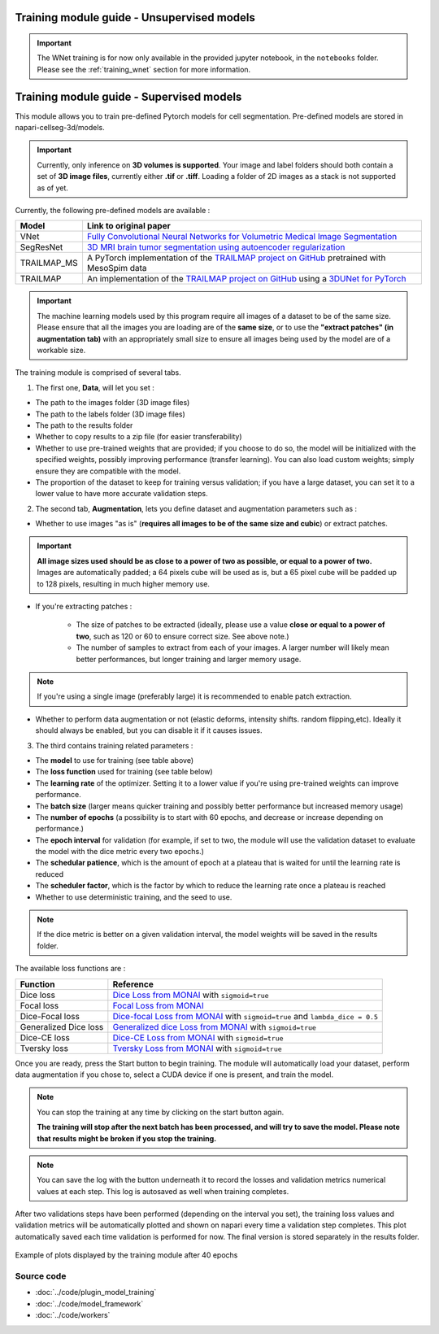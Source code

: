 .. _training_module_guide:

Training module guide - Unsupervised models
==============================================

.. important::
    The WNet training is for now only available in the provided jupyter notebook, in the ``notebooks`` folder.
    Please see the :ref:`training_wnet` section for more information.

Training module guide - Supervised models
==============================================

This module allows you to train pre-defined Pytorch models for cell segmentation.
Pre-defined models are stored in napari-cellseg-3d/models.

.. important::
    Currently, only inference on **3D volumes is supported**. Your image and label folders should both contain a set of
    **3D image files**, currently either **.tif** or **.tiff**. Loading a folder of 2D images as a stack is not supported as of yet.


Currently, the following pre-defined models are available :

==============   ================================================================================================
Model            Link to original paper
==============   ================================================================================================
VNet             `Fully Convolutional Neural Networks for Volumetric Medical Image Segmentation`_
SegResNet        `3D MRI brain tumor segmentation using autoencoder regularization`_
TRAILMAP_MS       A PyTorch implementation of the `TRAILMAP project on GitHub`_ pretrained with MesoSpim data
TRAILMAP          An implementation of the `TRAILMAP project on GitHub`_ using a `3DUNet for PyTorch`_
==============   ================================================================================================

.. _Fully Convolutional Neural Networks for Volumetric Medical Image Segmentation: https://arxiv.org/pdf/1606.04797.pdf
.. _3D MRI brain tumor segmentation using autoencoder regularization: https://arxiv.org/pdf/1810.11654.pdf
.. _TRAILMAP project on GitHub: https://github.com/AlbertPun/TRAILMAP
.. _3DUnet for Pytorch: https://github.com/wolny/pytorch-3dunet

.. important::
    | The machine learning models used by this program require all images of a dataset to be of the same size.
    | Please ensure that all the images you are loading are of the **same size**, or to use the **"extract patches" (in augmentation tab)** with an appropriately small size to ensure all images being used by the model are of a workable size.

The training module is comprised of several tabs.


1) The first one, **Data**, will let you set :

* The path to the images folder (3D image files)
* The path to the labels folder (3D image files)
* The path to the results folder

* Whether to copy results to a zip file (for easier transferability)

* Whether to use pre-trained weights that are provided; if you choose to do so, the model will be initialized with the specified weights, possibly improving performance (transfer learning).
  You can also load custom weights; simply ensure they are compatible with the model.

* The proportion of the dataset to keep for training versus validation; if you have a large dataset, you can set it to a lower value to have more accurate validation steps.

2) The second tab, **Augmentation**, lets you define dataset and augmentation parameters such as :

* Whether to use images "as is" (**requires all images to be of the same size and cubic**) or extract patches.

.. important::
    | **All image sizes used should be as close to a power of two as possible, or equal to a power of two.**
    | Images are automatically padded; a 64 pixels cube will be used as is, but a 65 pixel cube will be padded up to 128 pixels, resulting in much higher memory use.

* If you're extracting patches :

    * The size of patches to be extracted (ideally, please use a value **close or equal to a power of two**, such as 120 or 60 to ensure correct size. See above note.)
    * The number of samples to extract from each of your images. A larger number will likely mean better performances, but longer training and larger memory usage.

.. note:: If you're using a single image (preferably large) it is recommended to enable patch extraction.

* Whether to perform data augmentation or not (elastic deforms, intensity shifts. random flipping,etc).
  Ideally it should always be enabled, but you can disable it if it causes issues.


3) The third contains training related parameters :

* The **model** to use for training (see table above)
* The **loss function** used for training (see table below)
* The **learning rate** of the optimizer. Setting it to a lower value if you're using pre-trained weights can improve performance.
* The **batch size** (larger means quicker training and possibly better performance but increased memory usage)
* The **number of epochs** (a possibility is to start with 60 epochs, and decrease or increase depending on performance.)
* The **epoch interval** for validation (for example, if set to two, the module will use the validation dataset to evaluate the model with the dice metric every two epochs.)
* The **schedular patience**, which is the amount of epoch at a plateau that is waited for until the learning rate is reduced
* The **scheduler factor**, which is the factor by which to reduce the learning rate once a plateau is reached
* Whether to use deterministic training, and the seed to use.

.. note::
    If the dice metric is better on a given validation interval, the model weights will be saved in the results folder.

The available loss functions are :

========================  ================================================================================================
Function                  Reference
========================  ================================================================================================
Dice loss                 `Dice Loss from MONAI`_ with ``sigmoid=true``
Focal loss                `Focal Loss from MONAI`_
Dice-Focal loss           `Dice-focal Loss from MONAI`_ with ``sigmoid=true`` and ``lambda_dice = 0.5``
Generalized Dice loss     `Generalized dice Loss from MONAI`_ with ``sigmoid=true``
Dice-CE loss              `Dice-CE Loss from MONAI`_ with ``sigmoid=true``
Tversky loss              `Tversky Loss from MONAI`_ with ``sigmoid=true``
========================  ================================================================================================


.. _Dice Loss from MONAI: https://docs.monai.io/en/stable/losses.html#diceloss
.. _Focal Loss from MONAI: https://docs.monai.io/en/stable/losses.html#focalloss
.. _Dice-focal Loss from MONAI: https://docs.monai.io/en/stable/losses.html#dicefocalloss
.. _Generalized dice Loss from MONAI: https://docs.monai.io/en/stable/losses.html#generalizeddiceloss
.. _Dice-CE Loss from MONAI: https://docs.monai.io/en/stable/losses.html#diceceloss
.. _Tversky Loss from MONAI: https://docs.monai.io/en/stable/losses.html#tverskyloss

Once you are ready, press the Start button to begin training. The module will automatically load your dataset,
perform data augmentation if you chose to, select a CUDA device if one is present, and train the model.

.. note::
    You can stop the training at any time by clicking on the start button again.

    **The training will stop after the next batch has been processed, and will try to save the model. Please note that results might be broken if you stop the training.**

.. note::
    You can save the log with the button underneath it to record the losses and validation metrics numerical values at each step. This log is autosaved as well when training completes.

After two validations steps have been performed (depending on the interval you set),
the training loss values and validation metrics will be automatically plotted
and shown on napari every time a validation step completes.
This plot automatically saved each time validation is performed for now.
The final version is stored separately in the results folder.

.. figure:: ../images/plots_train.png
   :align: center

   Example of plots displayed by the training module after 40 epochs

Source code
--------------------------------
* :doc:`../code/plugin_model_training`
* :doc:`../code/model_framework`
* :doc:`../code/workers`
